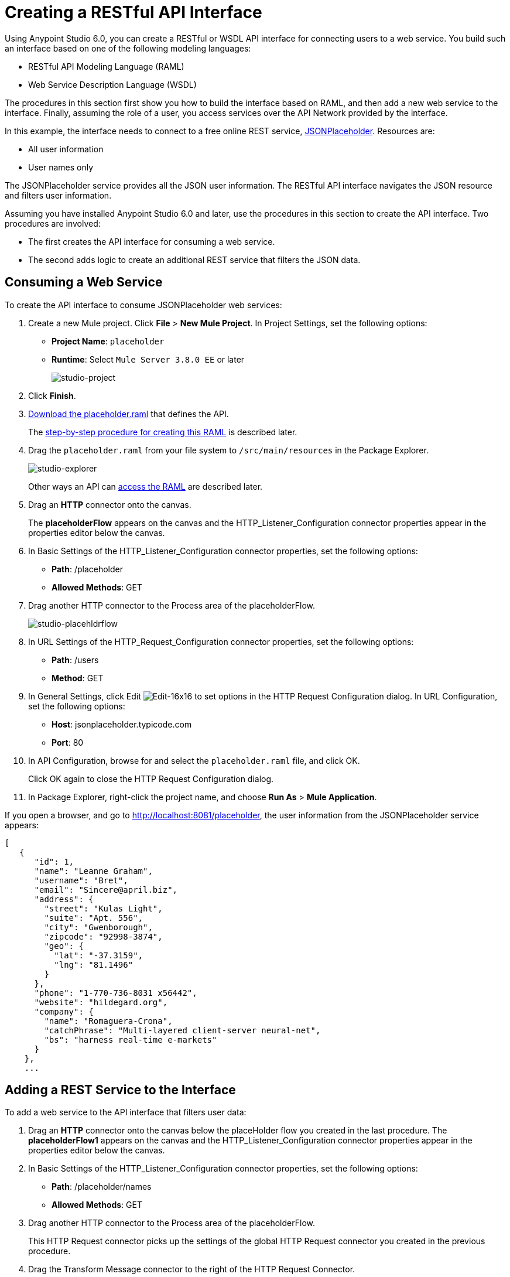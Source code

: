 = Creating a RESTful API Interface
:keywords: api, raml, json, gateway

Using Anypoint Studio 6.0, you can create a RESTful or WSDL API interface for connecting users to a web service. You build such an interface based on one of the following modeling languages:

* RESTful API Modeling Language (RAML)
* Web Service Description Language (WSDL)

The procedures in this section first show you how to build the interface based on RAML, and then add a new web service to the interface. Finally, assuming the role of a user, you access services over the API Network provided by the interface.

In this example, the interface needs to connect to a free online REST service, link:http://jsonplaceholder.typicode.com[JSONPlaceholder].  Resources are:

 * All user information
 * User names only

The JSONPlaceholder service provides all the JSON user information. The RESTful API interface navigates the JSON resource and filters user information.

Assuming you have installed Anypoint Studio 6.0 and later, use the procedures in this section to create the API interface. Two procedures are involved:

* The first creates the API interface for consuming a web service.
* The second adds logic to create an additional REST service that filters the JSON data.

== Consuming a Web Service

To create the API interface to consume JSONPlaceholder web services:

. Create a new Mule project. Click *File* > *New Mule Project*. In Project Settings, set the following options:
+
* *Project Name*: `placeholder`
* *Runtime*: Select `Mule Server 3.8.0 EE` or later
+
image:studio-project.png[studio-project]
+
. Click *Finish*.
. link:_attachments/placeholder.raml[Download the placeholder.raml] that defines the API.
+
The link:/api-from-raml#creating-the-raml[step-by-step procedure for creating this RAML] is described later.
. Drag the `placeholder.raml` from your file system to `/src/main/resources` in the Package Explorer.
+
image:studio-explorer.png[studio-explorer]
+
Other ways an API can link:/api-from-raml#accessing-the-raml[access the RAML] are described later.
+
. Drag an *HTTP* connector onto the canvas.
+
The *placeholderFlow* appears on the canvas and the HTTP_Listener_Configuration connector properties appear in the properties editor below the canvas.
+
. In Basic Settings of the HTTP_Listener_Configuration connector properties, set the following options:
+
* *Path*: /placeholder
* *Allowed Methods*: GET
+
. Drag another HTTP connector to the Process area of the placeholderFlow.
+
image:studio-placehldrflow.png[studio-placehldrflow]
+
. In URL Settings of the HTTP_Request_Configuration connector properties, set the following options:
+
* *Path*: /users
* *Method*: GET
+
. In General Settings, click Edit image:Edit-16x16.gif[Edit-16x16] to set options in the HTTP Request Configuration dialog. In URL Configuration, set the following options:
+
* *Host*: jsonplaceholder.typicode.com
* *Port*: 80
+
. In API Configuration, browse for and select the `placeholder.raml` file, and click OK.
+
Click OK again to close the HTTP Request Configuration dialog.
+
. In Package Explorer, right-click the project name, and choose *Run As* > *Mule Application*.

If you open a browser, and go to http://localhost:8081/placeholder, the user information from the JSONPlaceholder service appears: 

----
[
   {
      "id": 1,
      "name": "Leanne Graham",
      "username": "Bret",
      "email": "Sincere@april.biz",
      "address": {
        "street": "Kulas Light",
        "suite": "Apt. 556",
        "city": "Gwenborough",
        "zipcode": "92998-3874",
        "geo": {
          "lat": "-37.3159",
          "lng": "81.1496"
        }
      },
      "phone": "1-770-736-8031 x56442",
      "website": "hildegard.org",
      "company": {
        "name": "Romaguera-Crona",
        "catchPhrase": "Multi-layered client-server neural-net",
        "bs": "harness real-time e-markets"
      }
    },
    ...
----

== Adding a REST Service to the Interface

To add a web service to the API interface that filters user data:

. Drag an *HTTP* connector onto the canvas below the placeHolder flow you created in the last procedure.
The *placeholderFlow1* appears on the canvas and the HTTP_Listener_Configuration connector properties appear in the properties editor below the canvas.
+
. In Basic Settings of the HTTP_Listener_Configuration connector properties, set the following options:
+
* *Path*: /placeholder/names
* *Allowed Methods*: GET
+
. Drag another HTTP connector to the Process area of the placeholderFlow.
+
This HTTP Request connector picks up the settings of the global HTTP Request connector you created in the previous procedure.
. Drag the Transform Message connector to the right of the HTTP Request Connector.
+
image:studio-placehldrflow2.png[studio-placehldrflow2]
+
. In the properties editor for Transform Message below the canvas, set the Payload pane to filter the name element from the JSON user information:
+
----
%dw 1.0
%output application/json
---
payload.name
----
+
image:studio-transform.png[studio-transform]
+
. In Package Explorer, right-click the project name, and choose *Run As* > *Mule Application*.
. Open a browser, and go to http://localhost:8081/placeholder/names.
+
The filtered data appears:
+
----
[
  "Leanne Graham",
  "Ervin Howell",
  "Clementine Bauch",
  "Patricia Lebsack",
  "Chelsey Dietrich",
  "Mrs. Dennis Schulist",
  "Kurtis Weissnat",
  "Nicholas Runolfsdottir V",
  "Glenna Reichert",
  "Clementina DuBuque"
]
----

[tabs]
------
[tab,title="Completed Flows"]
....

The canvas after completing API interface contains these flows:  

image:studio-placehldr-complete.png[studio-placehldr-complete]

....
[tab,title="Configuration XML"]
....

The following configuration XML appears after completing the API interface.

----
<?xml version="1.0" encoding="UTF-8"?>

<mule xmlns:dw="http://www.mulesoft.org/schema/mule/ee/dw" xmlns:http="http://www.mulesoft.org/schema/mule/http" xmlns="http://www.mulesoft.org/schema/mule/core" xmlns:doc="http://www.mulesoft.org/schema/mule/documentation"
  xmlns:spring="http://www.springframework.org/schema/beans" 
  xmlns:xsi="http://www.w3.org/2001/XMLSchema-instance"
  xsi:schemaLocation="http://www.springframework.org/schema/beans http://www.springframework.org/schema/beans/spring-beans-current.xsd
http://www.mulesoft.org/schema/mule/core http://www.mulesoft.org/schema/mule/core/current/mule.xsd
http://www.mulesoft.org/schema/mule/http http://www.mulesoft.org/schema/mule/http/current/mule-http.xsd
http://www.mulesoft.org/schema/mule/ee/dw http://www.mulesoft.org/schema/mule/ee/dw/current/dw.xsd">
    <http:listener-config name="HTTP_Listener_Configuration" host="0.0.0.0" port="8081" doc:name="HTTP Listener Configuration"/>
    <http:request-config name="HTTP_Request_Configuration" host="jsonplaceholder.typicode.com" port="80"  doc:name="HTTP Request Configuration">
        <http:raml-api-configuration location="placeholder.raml"/>
    </http:request-config>
    <flow name="placeholderFlow">
        <http:listener config-ref="HTTP_Listener_Configuration" path="/placeholder" allowedMethods="GET" doc:name="HTTP"/>
        <http:request config-ref="HTTP_Request_Configuration" path="/users" method="GET" doc:name="HTTP"/>
    </flow>
    <flow name="placeholderFlow1">
        <http:listener config-ref="HTTP_Listener_Configuration" path="/placeholder/names" allowedMethods="GET" doc:name="HTTP"/>
        <http:request config-ref="HTTP_Request_Configuration" path="/users" method="GET" doc:name="HTTP"/>
        <dw:transform-message doc:name="Transform Message">
            <dw:set-payload><![CDATA[%dw 1.0
%output application/json
---
payload.name
]]></dw:set-payload>
        </dw:transform-message>
    </flow>
</mule>

----
....
[tab,title="RAML"]
....
The API interface in the JSONPlaceholder example uses the following RAML:

----
#%RAML 0.8
title: placeholder
version: development1
baseUri: http://jsonplaceholder.typicode.com
/users:
  get:
    description: Retrieve a list of all the users
    responses:
      200: 
        body: 
          application/json:
            example: |
              [{
              "id": 1,
              "name": "Leanne Graham",
              "username": "Bret",
              "email": "Sincere@april.biz",
              "address": {
                "street": "Kulas Light",
                "suite": "Apt. 556",
                "city": "Gwenborough",
                "zipcode": "92998-3874",
                "geo": {
                  "lat": "-37.3159",
                  "lng": "81.1496"
                }
              },
              "phone": "1-770-736-8031 x56442",
              "website": "hildegard.org",
              "company": {
                "name": "Romaguera-Crona",
                "catchPhrase": "Multi-layered client-server neural-net",
                "bs": "harness real-time e-markets"
              } }]
/names:
  get:
    description: Filter the user list by name, list all names
    responses:
      200:
        body:
          application/json:
            example: |
              "name": "Leanne Graham"
---- 

The next section covers how to create this RAML.
....
------

== Creating the RAML

You can create a RAML using API Designer on Anypoint Platform. API Designer checks syntax and provides instant feedback and a mocking service. The mocking service simulates the interface.

The procedure in this section describes how to create the RAML that you downloaded for the JSONPlaceholder API Interface example. The RAML tab in the previous section lists the code for this RAML. The RAML connects to a free online REST service, link:http://jsonplaceholder.typicode.com[JSONPlaceholder] and provides the services previously described. 

To create the RAML:

. Provide the required declaration of the RAML version, the version of the API you are creating, and the baseURI, which is the REST service. For this example, these lines are:
+
----
#%RAML 0.8
title: placeholder
version: development1
baseUri: http://jsonplaceholder.typicode.com
----
+
. Include resources in the RAML using a forward slash followed by an arbitrary resource name and a colon. 
+ 
For this example, the resources are:
+
 * All user information
 * User names only
+
----
#%RAML 0.8
title: placeholder
version: development1
baseUri: http://jsonplaceholder.typicode.com
/users:
/names:
----
+
. Enter the methods associated with the resources. 
+For this example, you need to specify the GET method to retrieve the information defined in `http://jsonplaceholder.typicode.com`. Indent the method names followed by a colon on the lines below the resource names.
+
----
#%RAML 0.8
title: placeholder
version: development1
baseUri: http://jsonplaceholder.typicode.com
/users
  get:
/names
  get:
----
+
. Below each `get:`, include an indented description, followed by responses (required). Responses consist of a map of the HTTP status codes the API returns on success. The description, responses, and example below `get` for `/users` is: 
----

    description: Retrieve a list of all the users
    responses:
      200: 
        body: 
          application/json:
            example: |
              [{
              "id": 1,
              "name": "Leanne Graham",
              "username": "Bret",
              "email": "Sincere@april.biz",
              "address": {
                "street": "Kulas Light",
                "suite": "Apt. 556",
                "city": "Gwenborough",
                "zipcode": "92998-3874",
                "geo": {
                  "lat": "-37.3159",
                  "lng": "81.1496"
                }
              },
              "phone": "1-770-736-8031 x56442",
              "website": "hildegard.org",
              "company": {
                "name": "Romaguera-Crona",
                "catchPhrase": "Multi-layered client-server neural-net",
                "bs": "harness real-time e-markets"
              } }]
----

== Accessing the RAML File

To make the RAML available to Studio, you can use any of these methods. 

* Copy or link to an externally-located RAML to Studio in one of these ways:
** Use  *New* > *File*
** Drag a RAML from your file system to `/src/main/resources` in the Package Explorer.
* Create a RAML inside Studio using the built-in text editor.

Using any of these methods is intuitive. 

=== Linking to an externally-located RAML

To link to an externally-located RAML:

. Right-click `src/main/resources` in the Project Explorer, and choose *New* > *File*.
+
The File dialog appears.
+
. Click *Advanced >>*.
+
The *Link to a file in the file system* option appears.
+
. Check *Link to a file in the file system*.
. Browse to the RAML file.
+
image:studio-file-op2.png[studio-file-op2]
+
You can also choose to use variables to link to the RAML if you have defined any.
. Click *Finish*.
+
The RAML appears in `src/main/resources` in Package Explorer.

Dragging a file from your file system to `/src/main/resources` in the Package Explorer displays a dialog having similar options to those in the File dialog.

image:studio-file-op.png[studio-file-op]

=== Using the Built-In Text Editor

To use the built-in text editor:

. Use the *New* > *File* method previously described, but provide only a file name. Do not browse to a file.
+
Studio creates an empty file in `src/main/resources` in the Project Explorer.
+
. Double-click the empty file.
+
The built-in editor opens.
. Create the RAML contents.

